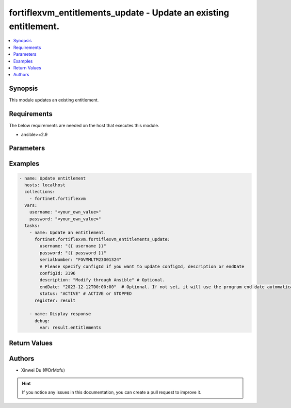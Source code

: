 fortiflexvm_entitlements_update - Update an existing entitlement.
+++++++++++++++++++++++++++++++++++++++++++++++++++++++++++++++++

.. versionadded:: 1.0.0

.. contents::
   :local:
   :depth: 1

Synopsis
--------
This module updates an existing entitlement.

Requirements
------------

The below requirements are needed on the host that executes this module.

- ansible>=2.9


Parameters
----------

.. option:: username

  The username to authenticate. If not declared, the code will read the environment variable FORTIFLEX_ACCESS_USERNAME.

  :type: str
  :required: False

.. option:: password

  The password to authenticate. If not declared, the code will read the environment variable FORTIFLEX_ACCESS_PASSWORD.

  :type: str
  :required: False

.. option:: serialNumber

  The serial number of the entitlement to update.

  :type: str
  :required: True

.. option:: configId

  The ID of the configuration.

  :type: int
  :required: False

.. option:: description

  The description of the entitlement.

  :type: str
  :required: False

.. option:: endDate

  The end date of the entitlement's validity. Any format that satisfies [ISO 8601](https://www.w3.org/TR/NOTE-datetime-970915.html) is accepted. Recommended format is "YYYY-MM-DDThh:mm:ss".

  :type: str
  :required: False

.. option:: status

  The status of the entitlement.

  :type: str
  :required: False
  :choices: ['ACTIVE', 'STOPPED']


Examples
-------------

.. code-block:: yaml

  - name: Update entitlement
    hosts: localhost
    collections:
      - fortinet.fortiflexvm
    vars:
      username: "<your_own_value>"
      password: "<your_own_value>"
    tasks:
      - name: Update an entitlement.
        fortinet.fortiflexvm.fortiflexvm_entitlements_update:
          username: "{{ username }}"
          password: "{{ password }}"
          serialNumber: "FGVMMLTM23001324"
          # Please specify configId if you want to update configId, description or endDate
          configId: 3196
          description: "Modify through Ansible" # Optional.
          endDate: "2023-12-12T00:00:00"  # Optional. If not set, it will use the program end date automatically.
          status: "ACTIVE" # ACTIVE or STOPPED
        register: result
  
      - name: Display response
        debug:
          var: result.entitlements
  


Return Values
-------------

.. option:: entitlements

  The entitlement you update. This list only contains one entitlement.

  :type: list
  :returned: always
  
  .. option:: serialNumber
  
    The serial number of the entitlement.
  
    :type: str
    :returned: always
  
  .. option:: description
  
    The description of the entitlement.
  
    :type: str
    :returned: always
  
  .. option:: configId
  
    The config ID of the entitlement.
  
    :type: int
    :returned: always
  
  .. option:: startDate
  
    The start date of the entitlement.
  
    :type: str
    :returned: always
  
  .. option:: endDate
  
    The end date of the entitlement.
  
    :type: str
    :returned: always
  
  .. option:: status
  
    The status of the VM. Possible values are "PENDING", "ACTIVE", "STOPPED" or "EXPIRED".
  
    :type: str
    :returned: always
  
  .. option:: token
  
    The token of the entitlement.
  
    :type: str
    :returned: always
  
  .. option:: tokenStatus
  
    The token status of the entitlement. Possible values are "NOTUSED" or "USED".
  
    :type: str
    :returned: always

Authors
-------

- Xinwei Du (@DrMofu)

.. hint::
    If you notice any issues in this documentation, you can create a pull request to improve it.